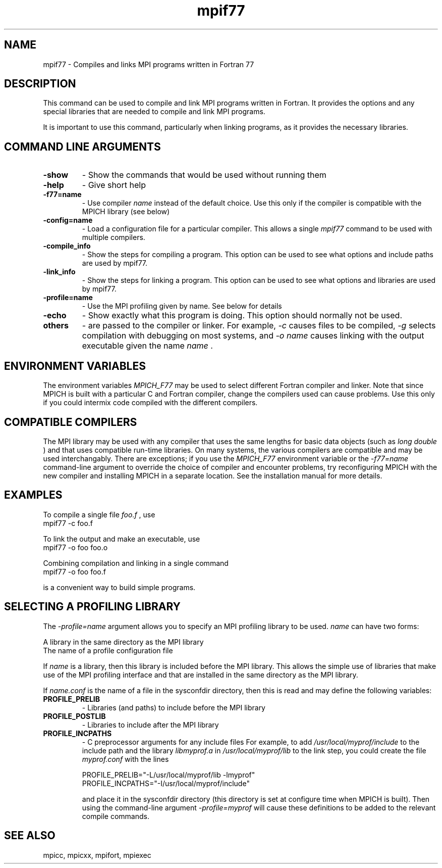.TH mpif77 1 "1/5/2020" " " "MPI"
.SH NAME
mpif77 \-  Compiles and links MPI programs written in Fortran 77 
.SH DESCRIPTION
This command can be used to compile and link MPI programs written in
Fortran.  It provides the options and any special libraries that are
needed to compile and link MPI programs.

It is important to use this command, particularly when linking programs,
as it provides the necessary libraries.

.SH COMMAND LINE ARGUMENTS
.PD 0
.TP
.B -show      
- Show the commands that would be used without
running them
.PD 1
.PD 0
.TP
.B -help      
- Give short help
.PD 1
.PD 0
.TP
.B -f77=name   
- Use compiler 
.I name
instead of the default choice.  Use
this only if the compiler is compatible with the MPICH
library (see below)
.PD 1
.PD 0
.TP
.B -config=name 
- Load a configuration file for a particular compiler.
This allows a single 
.I mpif77
command to be used with 
multiple compilers.
.PD 1
.PD 0
.TP
.B -compile_info 
- Show the steps for compiling a program.  This option
can be used to see what options and include paths are
used by mpif77.
.PD 1
.PD 0
.TP
.B -link_info 
- Show the steps for linking a program.  This option
can be used to see what options and libraries are used by
mpif77.
.PD 1
.PD 0
.TP
.B -profile=name 
- Use the MPI profiling given by name.  See below for
details
.PD 1
.PD 0
.TP
.B -echo      
- Show exactly what this program is doing.
This option should normally not be used.
.PD 1
.PD 0
.TP
.B others     
- are passed to the compiler or linker.  For example, 
.I \\-c
causes files to be compiled, 
.I \\-g
selects compilation with
debugging on most systems, and 
.I \\-o name
causes linking
with the output executable given the name 
.I name
\&.

.PD 1

.SH ENVIRONMENT VARIABLES
The environment variables 
.I MPICH_F77
may be used
to select different Fortran compiler and linker.  Note that since
MPICH is built with a particular C and Fortran compiler, change the
compilers used can cause problems.  Use this only if you could intermix
code compiled with the different compilers.

.SH COMPATIBLE COMPILERS
The MPI library may be used with any compiler that uses the same
lengths for basic data objects (such as 
.I long double
) and that
uses compatible run-time libraries.  On many systems, the various
compilers are compatible and may be used interchangably.  There are
exceptions; if you use the 
.I MPICH_F77
environment variable or the
.I \\-f77=name
command-line argument to override the choice of compiler
and encounter problems, try reconfiguring MPICH with the new compiler
and installing MPICH in a separate location.  See the installation manual
for more details.

.SH EXAMPLES
To compile a single file 
.I foo.f
, use
.nf
mpif77 -c foo.f
.fi


To link the output and make an executable, use
.nf
mpif77 -o foo foo.o
.fi

Combining compilation and linking in a single command
.nf
mpif77 -o foo foo.f
.fi

is a convenient way to build simple programs.

.SH SELECTING A PROFILING LIBRARY
The 
.I \\-profile=name
argument allows you to specify an MPI profiling
library to be used.  
.I name
can have two forms:

.br
A library in the same directory as the MPI library
.br
The name of a profile configuration file
.br

If 
.I name
is a library, then this library is included before the MPI
library.  This allows the simple use of libraries that make use of the
MPI profiling interface and that are installed in the same directory as
the MPI library.

If 
.I name.conf
is the name of a file in the sysconfdir directory, then this
is read and may define the following variables:
.PD 0
.TP
.B PROFILE_PRELIB 
- Libraries (and paths) to include before the MPI library
.PD 1
.PD 0
.TP
.B PROFILE_POSTLIB 
- Libraries to include after the MPI library
.PD 1
.PD 0
.TP
.B PROFILE_INCPATHS 
- C preprocessor arguments for any include files
For example, to add 
.I /usr/local/myprof/include
to the include path and
the library 
.I libmyprof.a
in 
.I /usr/local/myprof/lib
to the link step, 
you could create the file 
.I myprof.conf
with the lines
.PD 1

.nf
PROFILE_PRELIB="-L/usr/local/myprof/lib -lmyprof"
PROFILE_INCPATHS="-I/usr/local/myprof/include"
.fi

and place it in the sysconfdir directory (this directory is set at
configure time when MPICH is built).  Then using the command-line
argument 
.I \\-profile=myprof
will cause these
definitions to be added to the relevant compile commands.

.SH SEE ALSO
mpicc, mpicxx, mpifort, mpiexec
.br
